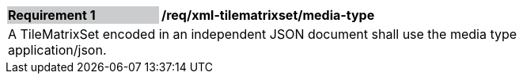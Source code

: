 [[req_xml_tilematrixset_media-type]]
[width="90%",cols="2,6"]
|===
|*Requirement {counter:req-id}* {set:cellbgcolor:#CACCCE}|*/req/xml-tilematrixset/media-type* {set:cellbgcolor:#FFFFFF}
2+|A TileMatrixSet encoded in an independent JSON document shall use the media type application/json. {set:cellbgcolor:#FFFFFF}
|===
